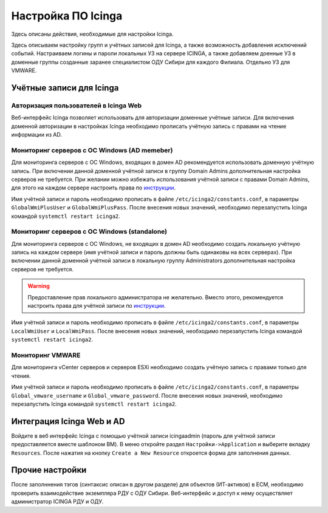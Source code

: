 
Настройка ПО Icinga
===================

Здесь описаны действия, необходимые для настройки Icinga.


Здесь описываем настройку групп и учётных записей для Icinga, а также возможность добавления исключений событий.
Настраиваем логины и пароли локальных УЗ на сервере ICINGA, а также добавляем доенные УЗ в доменные группы созданные заранее специалистом ОДУ Сибири для каждого Филиала. Отдельно УЗ для VMWARE.

Учётные записи для Icinga
-------------------------

Авторизация пользователей в Icinga Web
^^^^^^^^^^^^^^^^^^^^^^^^^^^^^^^^^^^^^^

Веб-интерфейс Icinga позволяет использовать для авторизации доменные учётные записи. Для включения доменной авторизации в настройках Icinga необходимо прописать учётную запись с правами на чтение информации из AD. 


Мониторинг серверов с ОС Windows (AD memeber)
^^^^^^^^^^^^^^^^^^^^^^^^^^^^^^^^^^^^^^^^^^^^^

Для мониторинга серверов с ОС Windows, входящих в домен AD рекомендуется использовать доменную учётную запись. При включении данной доменной учётной записи в группу Domain Admins дополнительная настройка серверов не требуется. При желании можно избежать использования учётной записи с правами Domain Admins, для этого на каждом сервере настроить права по `инструкции <_static/Monitoring-Windows-Using-WMI-and-Nagios-XI.pdf>`_. 

Имя учётной записи и пароль необходимо прописать в файле ``/etc/icinga2/constants.conf``, в параметры ``GlobalWmiPlusUser`` и ``GlobalWmiPlusPass``. После внесения новых значений, необходимо перезапустить Icinga командой ``systemctl restart icinga2``.


Мониторинг серверов с ОС Windows (standalone)
^^^^^^^^^^^^^^^^^^^^^^^^^^^^^^^^^^^^^^^^^^^^^

Для мониторинга серверов с ОС Windows, не входящих в домен AD необходимо создать локальную учётную запись на каждом сервере (имя учётной записи и пароль должны быть одинаковы на всех серверах). При включении данной доменной учётной записи в локальную группу Administrators дополнительная настройка серверов не требуется. 

.. warning:: Предоставление прав локального администратора не желательно. Вместо этого, рекомендуется настроить права для учётной записи по `инструкции <_static/Monitoring-Windows-Using-WMI-and-Nagios-XI.pdf>`_. 

Имя учётной записи и пароль необходимо прописать в файле ``/etc/icinga2/constants.conf``, в параметры ``LocalWmiUser`` и ``LocalWmiPass``. После внесения новых значений, необходимо перезапустить Icinga командой ``systemctl restart icinga2``.


Мониторинг VMWARE
^^^^^^^^^^^^^^^^^^

Для мониторинга vCenter серверов и серверов ESXi необходимо создать учётную запись с правами только для чтения.

Имя учётной записи и пароль необходимо прописать в файле ``/etc/icinga2/constants.conf``, в параметры ``Global_vmware_username`` и ``Global_vmware_password``. После внесения новых значений, необходимо перезапустить Icinga командой ``systemctl restart icinga2``.



Интеграция Icinga Web и AD
--------------------------

Войдите в веб интерфейс Icinga с помощью учётной записи icingaadmin (пароль для учётной записи предоставляется вместе шаблоном ВМ). В меню откройте раздел ``Настройки->Application`` и выберите вкладку ``Resources``. После нажатия на кнопку ``Create a New Resource`` откроется форма для заполнения данных.

.. figure:: _static/icinga-create-resource.png
   :scale: 50 %
   :align: center




Прочие настройки
----------------

После заполннения тэгов (синтаксис описан в другом разделе) для объектов (ИТ-активов) в ЕСМ, необходимо проверить взаимодействие экземпляра РДУ с ОДУ Сибири.
Веб-интерфейс и доступ к нему осуществляет администратор ICINGA РДУ и ОДУ.
